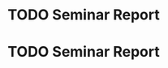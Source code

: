 #+CATEGORY: CSCE 481
* TODO Seminar Report
SCHEDULED: <2016-01-21 Thu +1w>
* TODO Seminar Report
SCHEDULED: <2016-01-26 Tue +1w>
